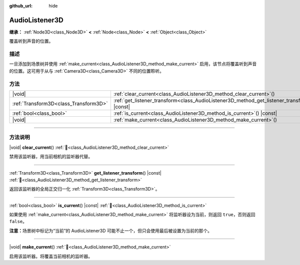 :github_url: hide

.. meta::
	:keywords: sound

.. DO NOT EDIT THIS FILE!!!
.. Generated automatically from Godot engine sources.
.. Generator: https://github.com/godotengine/godot/tree/4.3/doc/tools/make_rst.py.
.. XML source: https://github.com/godotengine/godot/tree/4.3/doc/classes/AudioListener3D.xml.

.. _class_AudioListener3D:

AudioListener3D
===============

**继承：** :ref:`Node3D<class_Node3D>` **<** :ref:`Node<class_Node>` **<** :ref:`Object<class_Object>`

覆盖听到声音的位置。

.. rst-class:: classref-introduction-group

描述
----

一旦添加到场景树并使用 :ref:`make_current<class_AudioListener3D_method_make_current>` 启用，该节点将覆盖听到声音的位置。这可用于从与 :ref:`Camera3D<class_Camera3D>` 不同的位置聆听。

.. rst-class:: classref-reftable-group

方法
----

.. table::
   :widths: auto

   +---------------------------------------+--------------------------------------------------------------------------------------------------+
   | |void|                                | :ref:`clear_current<class_AudioListener3D_method_clear_current>`\ (\ )                           |
   +---------------------------------------+--------------------------------------------------------------------------------------------------+
   | :ref:`Transform3D<class_Transform3D>` | :ref:`get_listener_transform<class_AudioListener3D_method_get_listener_transform>`\ (\ ) |const| |
   +---------------------------------------+--------------------------------------------------------------------------------------------------+
   | :ref:`bool<class_bool>`               | :ref:`is_current<class_AudioListener3D_method_is_current>`\ (\ ) |const|                         |
   +---------------------------------------+--------------------------------------------------------------------------------------------------+
   | |void|                                | :ref:`make_current<class_AudioListener3D_method_make_current>`\ (\ )                             |
   +---------------------------------------+--------------------------------------------------------------------------------------------------+

.. rst-class:: classref-section-separator

----

.. rst-class:: classref-descriptions-group

方法说明
--------

.. _class_AudioListener3D_method_clear_current:

.. rst-class:: classref-method

|void| **clear_current**\ (\ ) :ref:`🔗<class_AudioListener3D_method_clear_current>`

禁用该监听器，用当前相机的监听器代替。

.. rst-class:: classref-item-separator

----

.. _class_AudioListener3D_method_get_listener_transform:

.. rst-class:: classref-method

:ref:`Transform3D<class_Transform3D>` **get_listener_transform**\ (\ ) |const| :ref:`🔗<class_AudioListener3D_method_get_listener_transform>`

返回该监听器的全局正交归一化 :ref:`Transform3D<class_Transform3D>`\ 。

.. rst-class:: classref-item-separator

----

.. _class_AudioListener3D_method_is_current:

.. rst-class:: classref-method

:ref:`bool<class_bool>` **is_current**\ (\ ) |const| :ref:`🔗<class_AudioListener3D_method_is_current>`

如果使用 :ref:`make_current<class_AudioListener3D_method_make_current>` 将监听器设为当前，则返回 ``true``\ ，否则返回 ``false``\ 。

\ **注意：**\ 场景树中标记为“当前”的 AudioListener3D 可能不止一个，但只会使用最后被设置为当前的那个。

.. rst-class:: classref-item-separator

----

.. _class_AudioListener3D_method_make_current:

.. rst-class:: classref-method

|void| **make_current**\ (\ ) :ref:`🔗<class_AudioListener3D_method_make_current>`

启用该监听器。将覆盖当前相机的监听器。

.. |virtual| replace:: :abbr:`virtual (本方法通常需要用户覆盖才能生效。)`
.. |const| replace:: :abbr:`const (本方法无副作用，不会修改该实例的任何成员变量。)`
.. |vararg| replace:: :abbr:`vararg (本方法除了能接受在此处描述的参数外，还能够继续接受任意数量的参数。)`
.. |constructor| replace:: :abbr:`constructor (本方法用于构造某个类型。)`
.. |static| replace:: :abbr:`static (调用本方法无需实例，可直接使用类名进行调用。)`
.. |operator| replace:: :abbr:`operator (本方法描述的是使用本类型作为左操作数的有效运算符。)`
.. |bitfield| replace:: :abbr:`BitField (这个值是由下列位标志构成位掩码的整数。)`
.. |void| replace:: :abbr:`void (无返回值。)`
